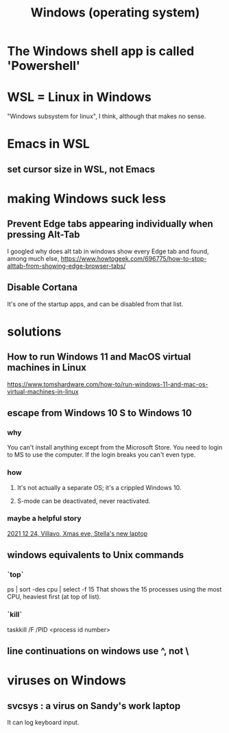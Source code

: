 :PROPERTIES:
:ID:       6ac17a73-3658-48c2-b2a8-a75f3a2a1b85
:END:
#+title: Windows (operating system)
* The Windows shell app is called 'Powershell'
* WSL = Linux in Windows
  "Windows subsystem for linux", I think, although that makes no sense.
* Emacs in WSL
** set cursor size in WSL, not Emacs
* making Windows suck less
** Prevent Edge tabs appearing individually when pressing Alt-Tab
   I googled
     why does alt tab in windows show every Edge tab
   and found, among much else,
     https://www.howtogeek.com/696775/how-to-stop-alttab-from-showing-edge-browser-tabs/
** Disable Cortana
   It's one of the startup apps,
   and can be disabled from that list.
* solutions
** How to run Windows 11 and MacOS virtual machines in Linux
   :PROPERTIES:
   :ID:       2734843e-60bb-481b-b1e3-7343c8840414
   :END:
   https://www.tomshardware.com/how-to/run-windows-11-and-mac-os-virtual-machines-in-linux
** escape from Windows 10 S to Windows 10
*** why
    You can't install anything except from the Microsoft Store.
    You need to login to MS to use the computer.
    If the login breaks you can't even type.
*** how
**** It's not actually a separate OS; it's a crippled Windows 10.
**** S-mode can be deactivated, never reactivated.
*** maybe a helpful story
    [[id:f1fbbbc9-bd87-4df1-972a-e1aa989b6d7e][2021 12 24, Villavo, Xmas eve, Stella's new laptop]]
** windows equivalents to Unix commands
*** `top`
    ps | sort -des cpu | select -f 15
    That shows the 15 processes using the most CPU,
    heaviest first (at top of list).
*** `kill`
    taskkill /F /PID <process id number>
** line continuations on windows use ^, not \
* viruses on Windows
** svcsys : a virus on Sandy's work laptop
   :PROPERTIES:
   :ID:       bbd54726-2e3f-45cc-9940-78079e06347b
   :END:
   It can log keyboard input.
